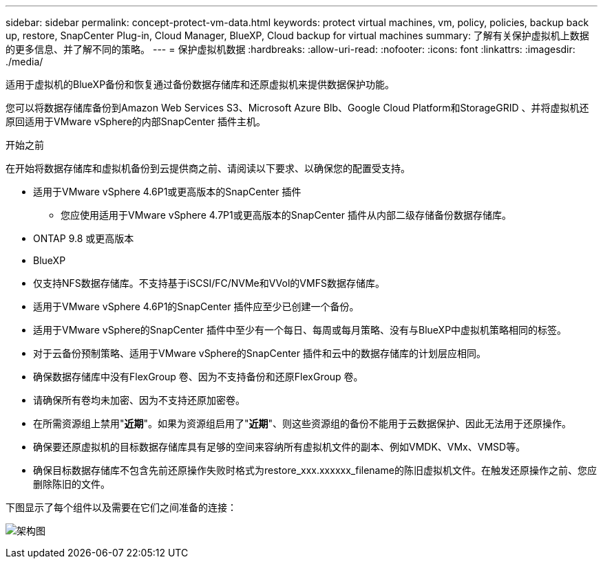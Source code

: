 ---
sidebar: sidebar 
permalink: concept-protect-vm-data.html 
keywords: protect virtual machines, vm, policy, policies, backup back up, restore, SnapCenter Plug-in, Cloud Manager, BlueXP, Cloud backup for virtual machines 
summary: 了解有关保护虚拟机上数据的更多信息、并了解不同的策略。 
---
= 保护虚拟机数据
:hardbreaks:
:allow-uri-read: 
:nofooter: 
:icons: font
:linkattrs: 
:imagesdir: ./media/


[role="lead"]
适用于虚拟机的BlueXP备份和恢复通过备份数据存储库和还原虚拟机来提供数据保护功能。

您可以将数据存储库备份到Amazon Web Services S3、Microsoft Azure Blb、Google Cloud Platform和StorageGRID 、并将虚拟机还原回适用于VMware vSphere的内部SnapCenter 插件主机。

.开始之前
在开始将数据存储库和虚拟机备份到云提供商之前、请阅读以下要求、以确保您的配置受支持。

* 适用于VMware vSphere 4.6P1或更高版本的SnapCenter 插件
+
** 您应使用适用于VMware vSphere 4.7P1或更高版本的SnapCenter 插件从内部二级存储备份数据存储库。


* ONTAP 9.8 或更高版本
* BlueXP
* 仅支持NFS数据存储库。不支持基于iSCSI/FC/NVMe和VVol的VMFS数据存储库。
* 适用于VMware vSphere 4.6P1的SnapCenter 插件应至少已创建一个备份。
* 适用于VMware vSphere的SnapCenter 插件中至少有一个每日、每周或每月策略、没有与BlueXP中虚拟机策略相同的标签。
* 对于云备份预制策略、适用于VMware vSphere的SnapCenter 插件和云中的数据存储库的计划层应相同。
* 确保数据存储库中没有FlexGroup 卷、因为不支持备份和还原FlexGroup 卷。
* 请确保所有卷均未加密、因为不支持还原加密卷。
* 在所需资源组上禁用"*近期*"。如果为资源组启用了"*近期*"、则这些资源组的备份不能用于云数据保护、因此无法用于还原操作。
* 确保要还原虚拟机的目标数据存储库具有足够的空间来容纳所有虚拟机文件的副本、例如VMDK、VMx、VMSD等。
* 确保目标数据存储库不包含先前还原操作失败时格式为restore_xxx.xxxxxx_filename的陈旧虚拟机文件。在触发还原操作之前、您应删除陈旧的文件。


下图显示了每个组件以及需要在它们之间准备的连接：

image:cloud_backup_vm.png["架构图"]
